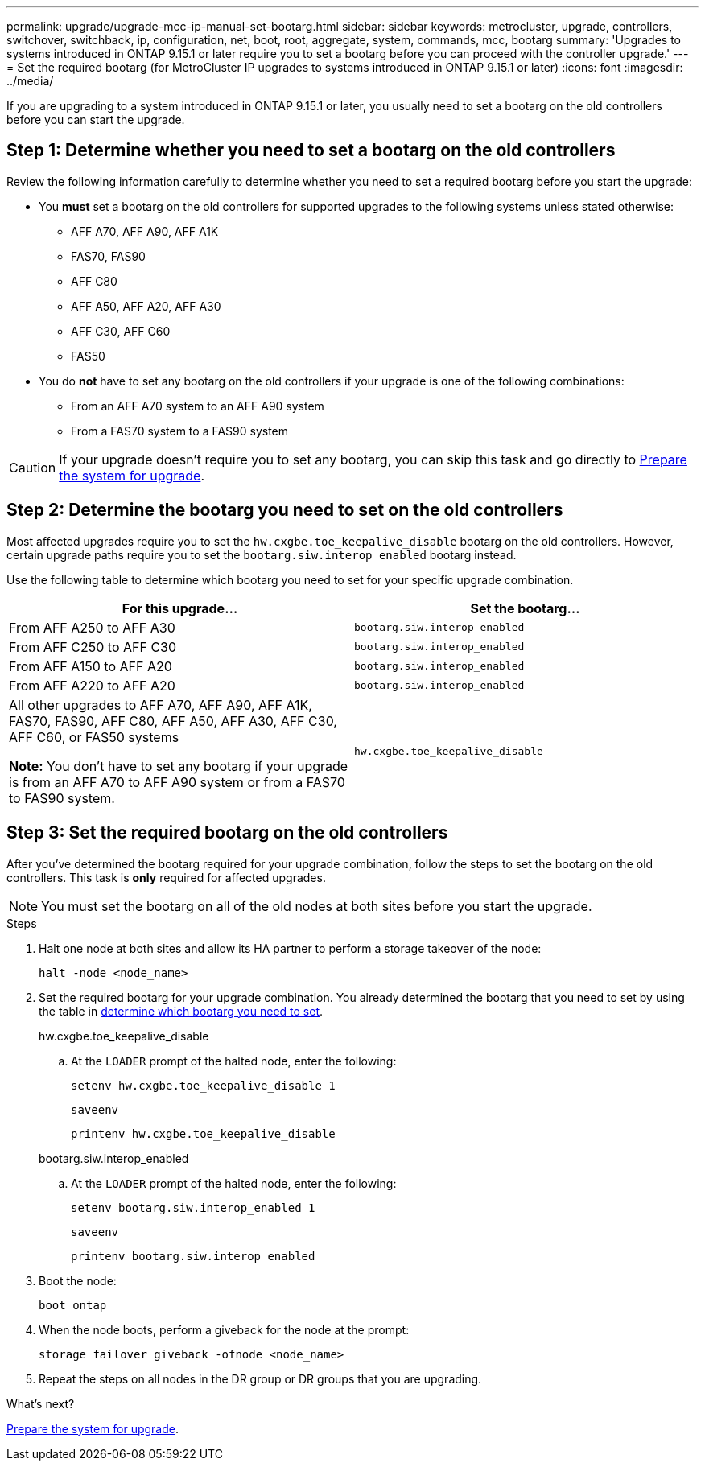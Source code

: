 ---
permalink: upgrade/upgrade-mcc-ip-manual-set-bootarg.html
sidebar: sidebar
keywords: metrocluster, upgrade, controllers, switchover, switchback, ip, configuration, net, boot, root, aggregate, system, commands, mcc, bootarg
summary: 'Upgrades to systems introduced in ONTAP 9.15.1 or later require you to set a bootarg before you can proceed with the controller upgrade.'
---
= Set the required bootarg (for MetroCluster IP upgrades to systems introduced in ONTAP 9.15.1 or later)
:icons: font
:imagesdir: ../media/

[.lead]
If you are upgrading to a system introduced in ONTAP 9.15.1 or later, you usually need to set a bootarg on the old controllers before you can start the upgrade.

== Step 1: Determine whether you need to set a bootarg on the old controllers

Review the following information carefully to determine whether you need to set a required bootarg before you start the upgrade:

* You *must* set a bootarg on the old controllers for supported upgrades to the following systems unless stated otherwise: 
** AFF A70, AFF A90,  AFF A1K
** FAS70, FAS90
** AFF C80
** AFF A50, AFF A20, AFF A30
** AFF C30, AFF C60 
** FAS50

* You do *not* have to set any bootarg on the old controllers if your upgrade is one of the following combinations:
** From an AFF A70 system to an AFF A90 system
** From a FAS70 system to a FAS90 system


CAUTION: If your upgrade doesn't require you to set any bootarg, you can skip this task and go directly to link:upgrade-mcc-ip-prepare-system.html[Prepare the system for upgrade].
 

== Step 2: Determine the bootarg you need to set on the old controllers

Most affected upgrades require you to set the `hw.cxgbe.toe_keepalive_disable` bootarg on the old controllers. However, certain upgrade paths require you to set the `bootarg.siw.interop_enabled` bootarg instead.

Use the following table to determine which bootarg you need to set for your specific upgrade combination.  

[[upgrade_paths_bootarg_manual]]
[cols=2*,options="header"]
|===
| For this upgrade...
| Set the bootarg...
| From AFF A250 to AFF A30 | `bootarg.siw.interop_enabled`
| From AFF C250 to AFF C30 | `bootarg.siw.interop_enabled`
| From AFF A150 to AFF A20 | `bootarg.siw.interop_enabled`
| From AFF A220 to AFF A20 | `bootarg.siw.interop_enabled`
a| All other upgrades to AFF A70, AFF A90, AFF A1K, FAS70, FAS90, AFF C80, AFF A50, AFF A30, AFF C30, AFF C60, or FAS50 systems

*Note:* You don't have to set any bootarg if your upgrade is from an AFF A70 to AFF A90 system or from a FAS70 to FAS90 system. | `hw.cxgbe.toe_keepalive_disable`
|===


== Step 3: Set the required bootarg on the old controllers

After you've determined the bootarg required for your upgrade combination, follow the steps to set the bootarg on the old controllers. This task is *only* required for affected upgrades.

NOTE: You must set the bootarg on all of the old nodes at both sites before you start the upgrade. 

.Steps

. Halt one node at both sites and allow its HA partner to perform a storage takeover of the node:
+
`halt  -node <node_name>`

. Set the required bootarg for your upgrade combination. You already determined the bootarg that you need to set by using the table in <<upgrade_paths_bootarg_manual,determine which bootarg you need to set>>. 
+
[role="tabbed-block"]
====
.hw.cxgbe.toe_keepalive_disable
--
.. At the `LOADER` prompt of the halted node, enter the following: 
+
`setenv hw.cxgbe.toe_keepalive_disable 1` 
+
`saveenv` 
+
`printenv hw.cxgbe.toe_keepalive_disable`
--
.bootarg.siw.interop_enabled
--

.. At the `LOADER` prompt of the halted node, enter the following: 
+
`setenv bootarg.siw.interop_enabled 1` 
+
`saveenv` 
+
`printenv bootarg.siw.interop_enabled` 

-- 

====
  

. Boot the node:
+
`boot_ontap`
    
. When the node boots, perform a giveback for the node at the prompt: 
+
`storage failover giveback -ofnode <node_name>`

. Repeat the steps on all nodes in the DR group or DR groups that you are upgrading.

.What's next?
link:upgrade-mcc-ip-prepare-system.html[Prepare the system for upgrade].

// 2025 Apr 17, ONTAPDOC-2917
// 2024 Nov 12, ONTAPDOC-2351


